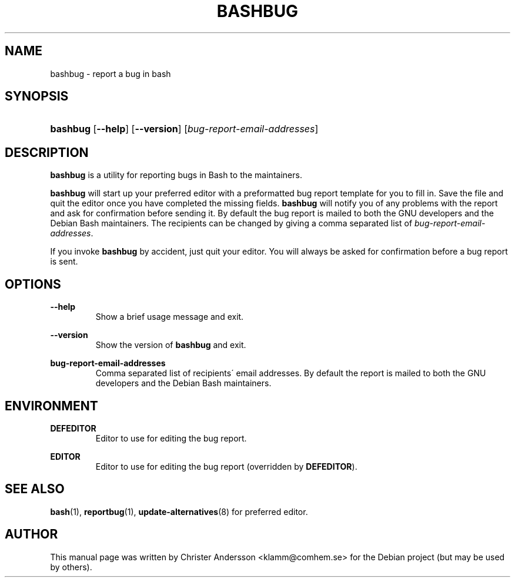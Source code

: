 .TH "BASHBUG" "1" "11 December 2007" "GNU Bash 3\.1" "bashbug"
.nh
.ad l
.SH "NAME"
bashbug - report a bug in bash
.SH "SYNOPSIS"
.HP 8
\fBbashbug\fR [\fB\-\-help\fR] [\fB\-\-version\fR] [\fB\fIbug\-report\-email\-addresses\fR\fR]
.SH "DESCRIPTION"
.PP

\fBbashbug\fR
is a utility for reporting bugs in Bash to the maintainers\.
.PP

\fBbashbug\fR
will start up your preferred editor with a preformatted bug report template for you to fill in\. Save the file and quit the editor once you have completed the missing fields\.
\fBbashbug\fR
will notify you of any problems with the report and ask for confirmation before sending it\. By default the bug report is mailed to both the GNU developers and the Debian Bash maintainers\. The recipients can be changed by giving a comma separated list of
\fIbug\-report\-email\-addresses\fR\.
.PP
If you invoke
\fBbashbug\fR
by accident, just quit your editor\. You will always be asked for confirmation before a bug report is sent\.
.SH "OPTIONS"
.PP
.PP
\fB\-\-help\fR
.RS
Show a brief usage message and exit\.
.RE
.PP
\fB\-\-version\fR
.RS
Show the version of
\fBbashbug\fR
and exit\.
.RE
.PP
\fBbug\-report\-email\-addresses\fR
.RS
Comma separated list of recipients\' email addresses\. By default the report is mailed to both the GNU developers and the Debian Bash maintainers\.
.RE
.SH "ENVIRONMENT"
.PP
.PP
\fBDEFEDITOR\fR
.RS
Editor to use for editing the bug report\.
.RE
.PP
\fBEDITOR\fR
.RS
Editor to use for editing the bug report (overridden by
\fBDEFEDITOR\fR)\.
.RE
.SH "SEE ALSO"
.PP

\fBbash\fR(1),
\fBreportbug\fR(1),
\fBupdate-alternatives\fR(8)
for preferred editor\.
.SH "AUTHOR"
.PP
This manual page was written by Christer Andersson
<klamm@comhem\.se>
for the Debian project (but may be used by others)\.
